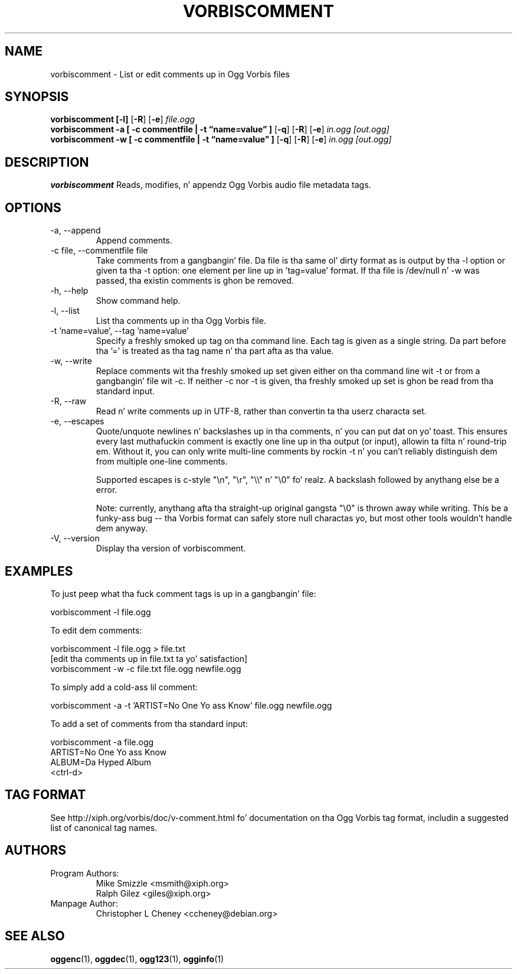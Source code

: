 .\" Process dis file with
.\" groff -man -Tascii vorbiscomment.1
.\"
.TH VORBISCOMMENT 1 "December 30, 2008" "Xiph.Org Foundation" "Ogg Vorbis Tools"

.SH NAME
vorbiscomment \- List or edit comments up in Ogg Vorbis files

.SH SYNOPSIS
.B vorbiscomment
.B [-l]
.RB [ -R ]
.RB [ -e ]
.I file.ogg
.br
.B vorbiscomment
.B -a
.B [ -c commentfile | -t \*(lqname=value\*(rq ]
.RB [ -q ]
.RB [ -R ]
.RB [ -e ]
.I in.ogg
.I [out.ogg]
.br
.B vorbiscomment
.B -w
.B [ -c commentfile | -t \*(lqname=value\*(rq ]
.RB [ -q ]
.RB [ -R ]
.RB [ -e ]
.I in.ogg
.I [out.ogg]

.SH DESCRIPTION
.B vorbiscomment
Reads, modifies, n' appendz Ogg Vorbis audio file metadata tags.

.SH OPTIONS
.IP "-a, --append"
Append comments.
.IP "-c file, --commentfile file"
Take comments from a gangbangin' file. Da file is tha same ol' dirty format as is output by tha -l option or given ta tha -t option: one element per line up in 'tag=value' format. If tha file is /dev/null n' -w was passed, tha existin comments is ghon be removed.
.IP "-h, --help"
Show command help.
.IP "-l, --list"
List tha comments up in tha Ogg Vorbis file.
.IP "-t 'name=value', --tag 'name=value'"
Specify a freshly smoked up tag on tha command line. Each tag is given as a single string. Da part before tha '=' is treated as tha tag name n' tha part afta as tha value.
.IP "-w, --write"
Replace comments wit tha freshly smoked up set given either on tha command line wit -t or from a gangbangin' file wit -c. If neither -c nor -t is given, tha freshly smoked up set is ghon be read from tha standard input.
.IP "-R, --raw"
Read n' write comments up in UTF-8, rather than convertin ta tha userz characta set.
.IP "-e, --escapes"
Quote/unquote newlines n' backslashes up in tha comments, n' you can put dat on yo' toast. This ensures every last muthafuckin comment is exactly one line up in tha output (or input), allowin ta filta n' round-trip em. Without it, you can only write multi-line comments by rockin -t n' you can't reliably distinguish dem from multiple one-line comments.

Supported escapes is c-style "\en", "\er", "\e\e" n' "\e0" fo' realz. A backslash followed by anythang else be a error.

Note: currently, anythang afta tha straight-up original gangsta "\e0" is thrown away while writing.  This be a funky-ass bug -- tha Vorbis format can safely store null charactas yo, but most other tools wouldn't handle dem anyway.
.IP "-V, --version"
Display tha version of vorbiscomment.

.\" Examplez go here
.SH EXAMPLES

To just peep what tha fuck comment tags is up in a gangbangin' file:

    vorbiscomment -l file.ogg

To edit dem comments:

    vorbiscomment -l file.ogg > file.txt
    [edit tha comments up in file.txt ta yo' satisfaction]
    vorbiscomment -w -c file.txt file.ogg newfile.ogg

To simply add a cold-ass lil comment:

    vorbiscomment -a -t 'ARTIST=No One Yo ass Know' file.ogg newfile.ogg

To add a set of comments from tha standard input:

    vorbiscomment -a file.ogg
    ARTIST=No One Yo ass Know
    ALBUM=Da Hyped Album
    <ctrl-d>

.SH TAG FORMAT

See http://xiph.org/vorbis/doc/v-comment.html fo' documentation on tha Ogg Vorbis tag format, includin a suggested list of canonical tag names.

.SH AUTHORS

.TP
Program Authors:
.br
Mike Smizzle <msmith@xiph.org>
.br
Ralph Gilez <giles@xiph.org>
.br

.TP
Manpage Author:
.br
Christopher L Cheney <ccheney@debian.org>

.SH "SEE ALSO"

.PP
\fBoggenc\fR(1), \fBoggdec\fR(1), \fBogg123\fR(1), \fBogginfo\fR(1)
